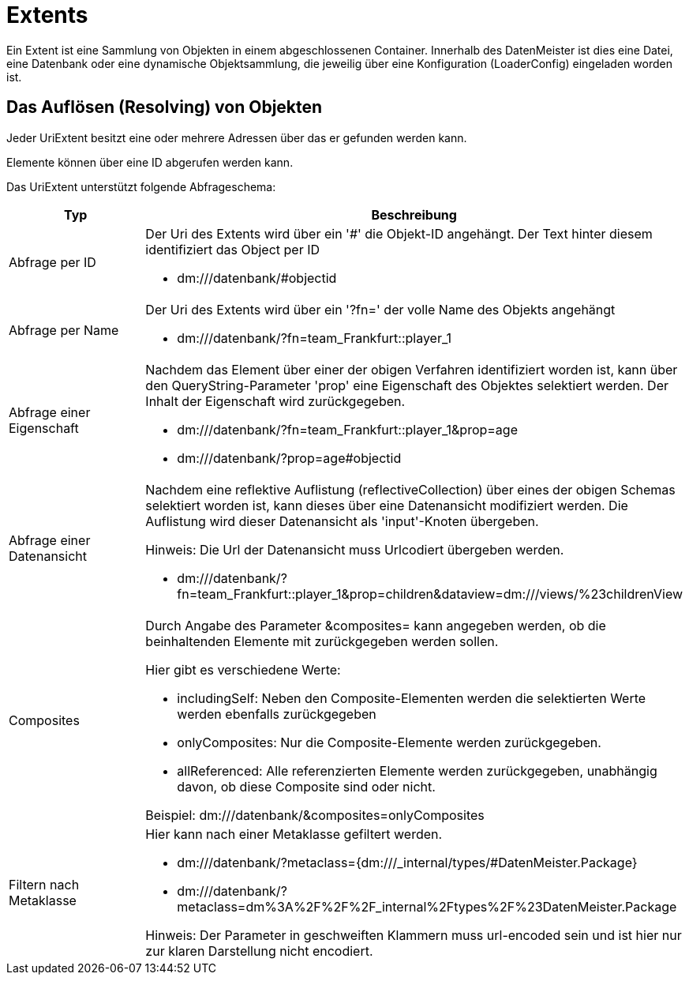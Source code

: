 = Extents

Ein Extent ist eine Sammlung von Objekten in einem abgeschlossenen Container. Innerhalb des DatenMeister ist dies eine Datei, eine Datenbank oder eine dynamische Objektsammlung, die jeweilig über eine Konfiguration (LoaderConfig) eingeladen worden ist. 

== Das Auflösen (Resolving) von Objekten

Jeder UriExtent besitzt eine oder mehrere Adressen über das er gefunden werden kann. 

Elemente können über eine ID abgerufen werden kann. 

Das UriExtent unterstützt folgende Abfrageschema: 

[%header, cols="2,5"]
|===
|Typ|Beschreibung
|Abfrage per ID a|Der Uri des Extents wird über ein '#' die Objekt-ID angehängt. Der Text hinter diesem identifiziert das Object per ID

- dm:///datenbank/#objectid
|Abfrage per Name a|Der Uri des Extents wird über ein '?fn=' der volle Name des Objekts angehängt

- dm:///datenbank/?fn=team_Frankfurt::player_1
|Abfrage einer Eigenschaft a|Nachdem das Element über einer der obigen Verfahren identifiziert worden ist, kann über den QueryString-Parameter 'prop' eine Eigenschaft des Objektes selektiert werden. Der Inhalt der Eigenschaft wird zurückgegeben.

- dm:///datenbank/?fn=team_Frankfurt::player_1&prop=age
- dm:///datenbank/?prop=age#objectid
|Abfrage einer Datenansicht a|Nachdem eine reflektive Auflistung (reflectiveCollection) über eines der obigen Schemas selektiert worden ist, kann dieses über eine Datenansicht modifiziert werden. Die Auflistung wird dieser Datenansicht als 'input'-Knoten übergeben.

Hinweis: Die Url der Datenansicht muss Urlcodiert übergeben werden. 

- dm:///datenbank/?fn=team_Frankfurt::player_1&prop=children&dataview=dm:///views/%23childrenView

|Composites a|Durch Angabe des Parameter &composites= kann angegeben werden, ob die beinhaltenden Elemente mit zurückgegeben werden sollen. 

Hier gibt es verschiedene Werte: 

- includingSelf: Neben den Composite-Elementen werden die selektierten Werte werden ebenfalls zurückgegeben
- onlyComposites: Nur die Composite-Elemente werden zurückgegeben. 
- allReferenced: Alle referenzierten Elemente werden zurückgegeben, unabhängig davon, ob diese Composite sind oder nicht. 

Beispiel: dm:///datenbank/&composites=onlyComposites

|Filtern nach Metaklasse a|Hier kann nach einer Metaklasse gefiltert werden. 

- dm:///datenbank/?metaclass={dm:///_internal/types/#DatenMeister.Package}
- dm:///datenbank/?metaclass=dm%3A%2F%2F%2F_internal%2Ftypes%2F%23DatenMeister.Package

Hinweis: Der Parameter in geschweiften Klammern muss url-encoded sein und ist hier nur zur klaren Darstellung nicht encodiert. 



|===